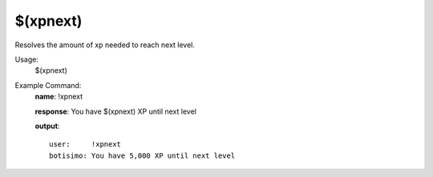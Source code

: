 $(xpnext)
=========

Resolves the amount of xp needed to reach next level.

Usage:
    $(xpnext)

Example Command:
    **name**: !xpnext

    **response**: You have $(xpnext) XP until next level

    **output**::

        user:     !xpnext
        botisimo: You have 5,000 XP until next level
